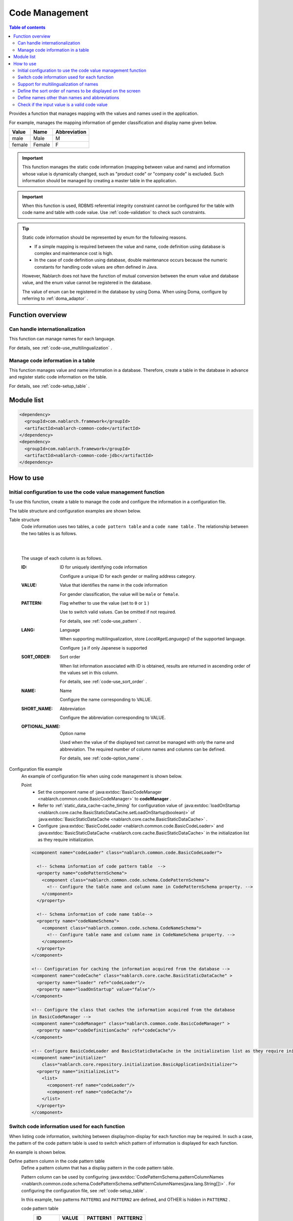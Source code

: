 .. _code:

Code Management
==================================================

.. contents:: Table of contents
  :depth: 3
  :local:

Provides a function that manages mapping with the values and names used in the application.

For example, manages the mapping information of gender classification and display name given below.

=======   ======== =============
Value      Name     Abbreviation
=======   ======== =============
male      Male     M
female    Female     F
=======   ======== =============


.. important::

  This function manages the static code information (mapping between value and name) and information whose value is dynamically changed, \
  such as "product code" or "company code" is excluded. Such information should be managed by creating a master table in the application.



.. important::

  When this function is used, RDBMS referential integrity constraint cannot be configured for the table with code name and table with code value. 
  Use  :ref:`code-validation`  to check such constraints.


.. tip::

  Static code information should be represented by enum for the following reasons.

  * If a simple mapping is required between the value and name, code definition using database is complex and maintenance cost is high.
  * In the case of code definition using database, double maintenance occurs because the numeric constants for handling code values are often defined in Java.

  However, Nablarch does not have the function of mutual conversion between the enum value and database value, and the enum value cannot be registered in the database.

  The value of enum can be registered in the database by using Doma. 
  When using Doma, configure by referring to  :ref:`doma_adaptor` .


Function overview
--------------------------------------------------
Can handle internationalization
~~~~~~~~~~~~~~~~~~~~~~~~~~~~~~~~~~~~~~~~~~~~~~~~~~
This function can manage names for each language.

For details, see  :ref:`code-use_multilingualization` .

.. _code-table:

Manage code information in a table
~~~~~~~~~~~~~~~~~~~~~~~~~~~~~~~~~~~~~~~~~~~~~~~~~~
This function manages value and name information in a database. 
Therefore, create a table in the database in advance and register static code information on the table.

For details, see  :ref:`code-setup_table` .

Module list
---------------------------------------------------------------------
.. code-block:: xml

  <dependency>
    <groupId>com.nablarch.framework</groupId>
    <artifactId>nablarch-common-code</artifactId>
  </dependency>
  <dependency>
    <groupId>com.nablarch.framework</groupId>
    <artifactId>nablarch-common-code-jdbc</artifactId>
  </dependency>

How to use
--------------------------------------------------

.. _code-setup_table:

Initial configuration to use the code value management function
~~~~~~~~~~~~~~~~~~~~~~~~~~~~~~~~~~~~~~~~~~~~~~~~~~~~~~~~~~~~~~~~~~~~~~~~
To use this function, create a table to manage the code and configure the information in a configuration file.

The table structure and configuration examples are shown below.

Table structure
  Code information uses two tables, a  ``code pattern table`` and a ``code name table`` . 
  The relationship between the two tables is as follows.

  .. image:: images/code/code_table.png

  |
  |

  The usage of each column is as follows.

  :ID:            ID for uniquely identifying code information

                  Configure a unique ID for each gender or mailing address category.

  :VALUE:         Value that identifies the name in the code information

                  For gender classification, the value will be ``male``  or ``female``.

  :PATTERN:       Flag whether to use the value (set to ``0`` or ``1`` )

                  Use to switch valid values. Can be omitted if not required.

                  For details, see  :ref:`code-use_pattern` .

  :LANG:          Language

                  When supporting multilingualization, store  *Local#getLanguage()*  of the supported language.

                  Configure ``ja`` if only Japanese is supported

  :SORT_ORDER:    Sort order

                  When list information associated with ID is obtained, results are returned in ascending order of the values set in this column.

                  For details, see  :ref:`code-use_sort_order` .

  :NAME:          Name
  
                  Configure the name corresponding to VALUE.

  :SHORT_NAME:    Abbreviation

                  Configure the abbreviation corresponding to VALUE.

  :OPTIONAL_NAME: Option name

                  Used when the value of the displayed text cannot be managed with only the name and abbreviation. 
                  The required number of column names and columns can be defined.

                  For details, see  :ref:`code-option_name` .
                

Configuration file example
  An example of configuration file when using code management is shown below.

  Point
    * Set the component name of  :java:extdoc:`BasicCodeManager <nablarch.common.code.BasicCodeManager>`  to  **codeManager** .    
    * Refer to  :ref:`static_data_cache-cache_timing`  for configuration value of :java:extdoc:`loadOnStartup <nablarch.core.cache.BasicStaticDataCache.setLoadOnStartup(boolean)>` of  :java:extdoc:`BasicStaticDataCache <nablarch.core.cache.BasicStaticDataCache>` .
    * Configure :java:extdoc:`BasicCodeLoader <nablarch.common.code.BasicCodeLoader>` and :java:extdoc:`BasicStaticDataCache <nablarch.core.cache.BasicStaticDataCache>`  in the initialization list as they require initialization.

  .. code-block:: xml

    <component name="codeLoader" class="nablarch.common.code.BasicCodeLoader">

      <!-- Schema information of code pattern table  -->
      <property name="codePatternSchema">
        <component class="nablarch.common.code.schema.CodePatternSchema">
          <!-- Configure the table name and column name in CodePatternSchema property. -->
        </component>
      </property>

      <!-- Schema information of code name table-->
      <property name="codeNameSchema">
        <component class="nablarch.common.code.schema.CodeNameSchema">
          <!-- Configure table name and column name in CodeNameSchema property. -->
        </component>
      </property>
    </component>

    <!-- Configuration for caching the information acquired from the database -->
    <component name="codeCache" class="nablarch.core.cache.BasicStaticDataCache" >
      <property name="loader" ref="codeLoader"/>
      <property name="loadOnStartup" value="false"/>
    </component>

    <!-- Configure the class that caches the information acquired from the database
    in BasicCodeManager -->
    <component name="codeManager" class="nablarch.common.code.BasicCodeManager" >
      <property name="codeDefinitionCache" ref="codeCache"/>
    </component>

    <!-- Configure BasicCodeLoader and BasicStaticDataCache in the initialization list as they require initialization -->
    <component name="initializer"
        class="nablarch.core.repository.initialization.BasicApplicationInitializer">
      <property name="initializeList">
        <list>
          <component-ref name="codeLoader"/>
          <component-ref name="codeCache"/>
        </list>
      </property>
    </component>
    

.. _code-use_pattern:

Switch code information used for each function
~~~~~~~~~~~~~~~~~~~~~~~~~~~~~~~~~~~~~~~~~~~~~~~~~~
When listing code information, switching between display/non-display for each function may be required. 
In such a case, the pattern of the code pattern table is used to switch which pattern of information is displayed for each function.


An example is shown below.

Define pattern column in the code pattern table
  Define a pattern column that has a display pattern in the code pattern table.

  Pattern column can be used by configuring  :java:extdoc:`CodePatternSchema.patternColumnNames <nablarch.common.code.schema.CodePatternSchema.setPatternColumnNames(java.lang.String[])>` . 
  For configuring the configuration file, see  :ref:`code-setup_table` .

  In this example, two patterns ``PATTERN1`` and ``PATTERN2`` are defined, 
  and OTHER is hidden in ``PATTERN2`` .

  code pattern table
    ======= =========   ========  ===========
    ID      VALUE       PATTERN1  PATTERN2
    ======= =========   ========  ===========
    GENDER  MALE        1         1
    GENDER  FEMALE      1         1
    GENDER  OTHER       1         0
    ======= =========   ========  ===========

  code name table
    ======= ========= ====  ==========  ==========  ===========
    ID      VALUE     LANG  SORT_ORDER  NAME        SHORT_NAME
    ======= ========= ====  ==========  ==========  ===========
    GENDER  MALE      ja    1           男性        男
    GENDER  FEMALE    ja    2           女性        女
    GENDER  OTHER     ja    3           その他      他
    ======= ========= ====  ==========  ==========  ===========

Specify the pattern and acquire the code information
   :java:extdoc:`CodeUtil <nablarch.common.code.CodeUtil>`  is used to acquire the code name.

  When using a pattern, specify which pattern to use with a character string. 
  This value must exactly match the column name configured in the configuration file with  :ref:`code-setup_table` .


  .. code-block:: java


    // Acquire the PATTER1 list.
    // [MALE, FEMALE, OTHER] can be acquired.
    List<String> pattern1 = CodeUtil.getValues("GENDER", "PATTERN1");

    // Acquire PATTER2 list.
    // [MALE, FEMALE] can be acquired.
    List<String> pattern2 = CodeUtil.getValues("GENDER", "PATTERN2");

Specify the pattern on the screen (JSP) and acquire the code information
  When a custom tag library that acquires code information is used, only the information of that pattern is displayed by specifying a pattern.

  For details on how to use the custom tag library, refer to the following.

  * :ref:`tag-code_input_output`

  Specify PATTERN2 in `pattern`  attribute as shown below.

  .. code-block:: jsp

    <n:codeSelect name="form.gender" codeId="GENDER" pattern="PATTERN2" cssClass="form-control" />

  Outputs ``男性(Male)`` and ``女性(Female)`` , which are the targets of PATTERN2.
  
  .. image:: images/code/code_pattern.png


.. _code-use_multilingualization:

Support for multilingualization of names
~~~~~~~~~~~~~~~~~~~~~~~~~~~~~~~~~~~~~~~~~~~~~~~~~~
Prepare data for each supported language in the code name table to support multilingualization of names.

An example is shown below.

Data of code name table
  In this example, 2 languages ``ja`` and ``en`` are supported.

  ======= ========= ====  ==========  ==========  ===========
  ID      VALUE     LANG  SORT_ORDER  NAME        SHORT_NAME
  ======= ========= ====  ==========  ==========  ===========
  GENDER  MALE      ja    1           男性        男
  GENDER  FEMALE    ja    2           女性        女
  GENDER  OTHER     ja    3           その他      他
  GENDER  MALE      en    1           Male        M
  GENDER  FEMALE    en    2           Female      F
  GENDER  OTHER     en    3           Unknown     \-
  ======= ========= ====  ==========  ==========  ===========

Specify the language and get the code information
  The name corresponding to the language can be obtained by specifying the language by using :java:extdoc:`CodeUtil <nablarch.common.code.CodeUtil>` .

  .. code-block:: java

    // Name
    CodeUtil.getName("GENDER", "MALE", Locale.JAPANESE);    // -> 男性
    CodeUtil.getName("GENDER", "MALE", Locale.ENGLISH);     // -> Male

    // Abbreviation
    CodeUtil.getShortName("GENDER", "MALE", Locale.JAPANESE) // -> 男
    CodeUtil.getShortName("GENDER", "MALE", Locale.ENGLISH) // -> M

.. important::

  Note that the custom tag library provided for JSP cannot acquire the value by specifying the language. 
  Refer to :ref:`tag-code_input_output` for details of the language information used by custom tag library.

.. _code-use_sort_order:

Define the sort order of names to be displayed on the screen
~~~~~~~~~~~~~~~~~~~~~~~~~~~~~~~~~~~~~~~~~~~~~~~~~~~~~~~~~~~~~~~~~
The sort order can be defined when displaying the code information in the list box or check box on the screen. 
The sort order can be configured for each language as it may be different for each country.

An example is shown below.

Configure the sort order in SORT_ORDER of code name table
  Configure the sort order in SORT_ORDER column of code name table.

  In this example, displayed in the order ``MALE`` -> ``FEMALE`` -> ``OTHER`` .

  ======= ========= ====  ==========  ==========  ===========
  ID      VALUE     LANG  SORT_ORDER  NAME        SHORT_NAME
  ======= ========= ====  ==========  ==========  ===========
  GENDER  MALE      ja    1           男性        男
  GENDER  FEMALE    ja    2           女性        女
  GENDER  OTHER     ja    3           その他      他
  ======= ========= ====  ==========  ==========  ===========

Screen display example
  When `codeSelect` of the custom tag library is used, 
  it is displayed in the order ``MALE (男性)`` -> ``FEMALE (女性)`` -> ``OTHER (その他)``　as shown below.

  .. image:: images/code/code_sort.png

.. _code-option_name:

Define names other than names and abbreviations
~~~~~~~~~~~~~~~~~~~~~~~~~~~~~~~~~~~~~~~~~~~~~~~~~~
Two types of naming can be used in the default behavior, name and abbreviation.

Depending on the requirements, display names other than these may require to be defined. 
Support such cases by using the option name area.

An example is shown below.
 
Define option name column in the code name table
  Define a column with an optional name in the code name table.

  Pattern column can be used by configuring :java:extdoc:`CodePatternSchema.patternColumnNames <nablarch.common.code.schema.CodePatternSchema.setPatternColumnNames(java.lang.String[])>` . 
  For configuring the configuration file, see  :ref:`code-setup_table` .

  In this example, two columns are defined as option name columns, ``FORM_NAME`` and ``KANA_NAME`` .

  ======= ========= ====  ==========  ==========  =========== =========== ===========
  ID      VALUE     LANG  SORT_ORDER  NAME        SHORT_NAME  FORM_NAME   KANA_NAME
  ======= ========= ====  ==========  ==========  =========== =========== ===========
  GENDER  MALE      ja    1           男性        男          Male        おとこ
  GENDER  FEMALE    ja    2           女性        女          Female      おんな
  GENDER  OTHER     ja    3           その他      他          Other       そのた
  ======= ========= ====  ==========  ==========  =========== =========== ===========


Acquire option name
   :java:extdoc:`CodeUtil <nablarch.common.code.CodeUtil>` is used to acquire option name.

  When acquiring the option name, specify which option name is to be acquired with a string. 
  This value must exactly match the column name configured in the configuration file with :ref:`code-setup_table` .

  .. code-block:: java

    CodeUtil.getOptionalName("GENDER", "MALE", "KANA_NAME") // -> おとこ
    CodeUtil.getOptionalName("GENDER", "FEMALE", "FORM_NAME", Locale.JAPANESE) // -> Female

Display optional name on the screen (JSP)
  When using a custom tag library, the name can be displayed by specifying an optional name.

  For details on how to use the custom tag library, refer to the following.

  * code_select
  * code

  To display the name of KANA_NAME, specify `optionColumnName` as shown below and specify **$OPTIONALNAME$** in  `labelPattern` .

  .. code-block:: jsp

    <n:codeSelect name="form.gender" codeId="GENDER" optionColumnName="KANA_NAME" cssClass="form-control" labelPattern="$OPTIONALNAME$"/>

  The value of KANA_NAME of the option name is displayed.
  
  .. image:: images/code/code_option_name.png

.. _code-validation:

Check if the input value is a valid code value
~~~~~~~~~~~~~~~~~~~~~~~~~~~~~~~~~~~~~~~~~~~~~~~~~~~~~~~~~~~~~~~~~~~~~~
Provide a function to check whether the input value (request parameter sent from the client in the case of a screen) is within the valid range of code. 
Input values can be checked with this function only by configuring the annotation.

An example is shown below.

:ref:`bean_validation`
  To use :ref:`bean_validation` , use the annotation :java:extdoc:`nablarch.common.code.validator.ee.CodeValue`.

  .. code-block:: java

    @CodeValue(codeId = "GENDER")
    private String gender;

:ref:`nablarch_validation`
  To use :ref:`nablarch_validation` , use the annotation  :java:extdoc:`nablarch.common.code.validator.CodeValue`.

  .. code-block:: java

    @CodeValue(codeId = "GENDER")
    public void setGender(String gender) {
      this.gender = gender;
    }

When the value that can be selected is limited by using  :ref:`pattern <code-use_pattern>`  for the input screen, 
it is necessary to check whether the values are valid in the pattern even during validation.

Whether the value is valid in the pattern can be checked by specifying the pattern name in the `pattern` attribute of annotation for validation.


An example is shown below.

.. code-block:: java

  @CodeValue(codeId = "GENDER", pattern = "PATTERN2")
  private String gender;

.. tip::

  When :ref:`Domain validation <bean_validation-domain_validation>`  is used, only one pattern can be specified for one domain. 
  Therefore, to support multiple patterns, a domain corresponding to the pattern is required to be defined.


  However, it is not necessary to define the domains corresponding to all patterns, only the domains required for validation need to be defined.

  An example is shown below.

  .. code-block:: java

    public class SampleDomainBean {

      // Domain for PATTERN1
      @CodeValue(codeId = "FLOW_STATUS", pattern = "PATTERN1")
      String flowStatusGeneral;

      // Domain for PATTERN2
      @CodeValue(codeId = "FLOW_STATUS", pattern = "PATTERN2")
      String flowStatusGuest;

    }



